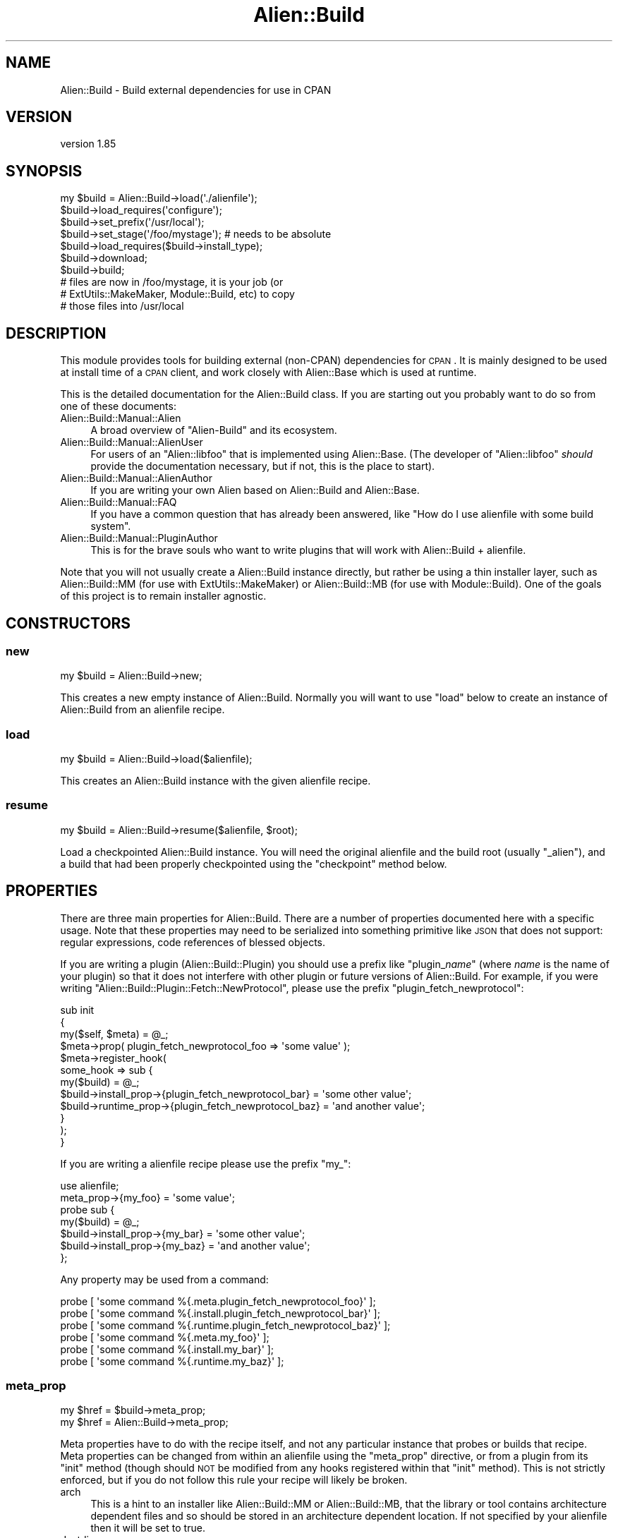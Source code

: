 .\" Automatically generated by Pod::Man 2.25 (Pod::Simple 3.20)
.\"
.\" Standard preamble:
.\" ========================================================================
.de Sp \" Vertical space (when we can't use .PP)
.if t .sp .5v
.if n .sp
..
.de Vb \" Begin verbatim text
.ft CW
.nf
.ne \\$1
..
.de Ve \" End verbatim text
.ft R
.fi
..
.\" Set up some character translations and predefined strings.  \*(-- will
.\" give an unbreakable dash, \*(PI will give pi, \*(L" will give a left
.\" double quote, and \*(R" will give a right double quote.  \*(C+ will
.\" give a nicer C++.  Capital omega is used to do unbreakable dashes and
.\" therefore won't be available.  \*(C` and \*(C' expand to `' in nroff,
.\" nothing in troff, for use with C<>.
.tr \(*W-
.ds C+ C\v'-.1v'\h'-1p'\s-2+\h'-1p'+\s0\v'.1v'\h'-1p'
.ie n \{\
.    ds -- \(*W-
.    ds PI pi
.    if (\n(.H=4u)&(1m=24u) .ds -- \(*W\h'-12u'\(*W\h'-12u'-\" diablo 10 pitch
.    if (\n(.H=4u)&(1m=20u) .ds -- \(*W\h'-12u'\(*W\h'-8u'-\"  diablo 12 pitch
.    ds L" ""
.    ds R" ""
.    ds C` ""
.    ds C' ""
'br\}
.el\{\
.    ds -- \|\(em\|
.    ds PI \(*p
.    ds L" ``
.    ds R" ''
'br\}
.\"
.\" Escape single quotes in literal strings from groff's Unicode transform.
.ie \n(.g .ds Aq \(aq
.el       .ds Aq '
.\"
.\" If the F register is turned on, we'll generate index entries on stderr for
.\" titles (.TH), headers (.SH), subsections (.SS), items (.Ip), and index
.\" entries marked with X<> in POD.  Of course, you'll have to process the
.\" output yourself in some meaningful fashion.
.ie \nF \{\
.    de IX
.    tm Index:\\$1\t\\n%\t"\\$2"
..
.    nr % 0
.    rr F
.\}
.el \{\
.    de IX
..
.\}
.\" ========================================================================
.\"
.IX Title "Alien::Build 3"
.TH Alien::Build 3 "perl v5.16.1" "User Contributed Perl Documentation"
.\" For nroff, turn off justification.  Always turn off hyphenation; it makes
.\" way too many mistakes in technical documents.
.if n .ad l
.nh
.SH "NAME"
Alien::Build \- Build external dependencies for use in CPAN
.SH "VERSION"
.IX Header "VERSION"
version 1.85
.SH "SYNOPSIS"
.IX Header "SYNOPSIS"
.Vb 10
\& my $build = Alien::Build\->load(\*(Aq./alienfile\*(Aq);
\& $build\->load_requires(\*(Aqconfigure\*(Aq);
\& $build\->set_prefix(\*(Aq/usr/local\*(Aq);
\& $build\->set_stage(\*(Aq/foo/mystage\*(Aq);  # needs to be absolute
\& $build\->load_requires($build\->install_type);
\& $build\->download;
\& $build\->build;
\& # files are now in /foo/mystage, it is your job (or
\& # ExtUtils::MakeMaker, Module::Build, etc) to copy
\& # those files into /usr/local
.Ve
.SH "DESCRIPTION"
.IX Header "DESCRIPTION"
This module provides tools for building external (non-CPAN) dependencies
for \s-1CPAN\s0.  It is mainly designed to be used at install time of a \s-1CPAN\s0
client, and work closely with Alien::Base which is used at runtime.
.PP
This is the detailed documentation for the Alien::Build class.
If you are starting out you probably want to do so from one of these documents:
.IP "Alien::Build::Manual::Alien" 4
.IX Item "Alien::Build::Manual::Alien"
A broad overview of \f(CW\*(C`Alien\-Build\*(C'\fR and its ecosystem.
.IP "Alien::Build::Manual::AlienUser" 4
.IX Item "Alien::Build::Manual::AlienUser"
For users of an \f(CW\*(C`Alien::libfoo\*(C'\fR that is implemented using Alien::Base.
(The developer of \f(CW\*(C`Alien::libfoo\*(C'\fR \fIshould\fR provide the documentation
necessary, but if not, this is the place to start).
.IP "Alien::Build::Manual::AlienAuthor" 4
.IX Item "Alien::Build::Manual::AlienAuthor"
If you are writing your own Alien based on Alien::Build and Alien::Base.
.IP "Alien::Build::Manual::FAQ" 4
.IX Item "Alien::Build::Manual::FAQ"
If you have a common question that has already been answered, like
"How do I use alienfile with some build system".
.IP "Alien::Build::Manual::PluginAuthor" 4
.IX Item "Alien::Build::Manual::PluginAuthor"
This is for the brave souls who want to write plugins that will work with
Alien::Build + alienfile.
.PP
Note that you will not usually create a Alien::Build instance
directly, but rather be using a thin installer layer, such as
Alien::Build::MM (for use with ExtUtils::MakeMaker) or
Alien::Build::MB (for use with Module::Build).  One of the
goals of this project is to remain installer agnostic.
.SH "CONSTRUCTORS"
.IX Header "CONSTRUCTORS"
.SS "new"
.IX Subsection "new"
.Vb 1
\& my $build = Alien::Build\->new;
.Ve
.PP
This creates a new empty instance of Alien::Build.  Normally you will
want to use \f(CW\*(C`load\*(C'\fR below to create an instance of Alien::Build from
an alienfile recipe.
.SS "load"
.IX Subsection "load"
.Vb 1
\& my $build = Alien::Build\->load($alienfile);
.Ve
.PP
This creates an Alien::Build instance with the given alienfile
recipe.
.SS "resume"
.IX Subsection "resume"
.Vb 1
\& my $build = Alien::Build\->resume($alienfile, $root);
.Ve
.PP
Load a checkpointed Alien::Build instance.  You will need the original
alienfile and the build root (usually \f(CW\*(C`_alien\*(C'\fR), and a build that
had been properly checkpointed using the \f(CW\*(C`checkpoint\*(C'\fR method below.
.SH "PROPERTIES"
.IX Header "PROPERTIES"
There are three main properties for Alien::Build.  There are a number
of properties documented here with a specific usage.  Note that these
properties may need to be serialized into something primitive like \s-1JSON\s0
that does not support: regular expressions, code references of blessed
objects.
.PP
If you are writing a plugin (Alien::Build::Plugin) you should use a
prefix like "plugin_\fIname\fR" (where \fIname\fR is the name of your plugin)
so that it does not interfere with other plugin or future versions of
Alien::Build.  For example, if you were writing
\&\f(CW\*(C`Alien::Build::Plugin::Fetch::NewProtocol\*(C'\fR, please use the prefix
\&\f(CW\*(C`plugin_fetch_newprotocol\*(C'\fR:
.PP
.Vb 3
\& sub init
\& {
\&   my($self, $meta) = @_;
\& 
\&   $meta\->prop( plugin_fetch_newprotocol_foo => \*(Aqsome value\*(Aq );
\& 
\&   $meta\->register_hook(
\&     some_hook => sub {
\&       my($build) = @_;
\&       $build\->install_prop\->{plugin_fetch_newprotocol_bar} = \*(Aqsome other value\*(Aq;
\&       $build\->runtime_prop\->{plugin_fetch_newprotocol_baz} = \*(Aqand another value\*(Aq;
\&     }
\&   );
\& }
.Ve
.PP
If you are writing a alienfile recipe please use the prefix \f(CW\*(C`my_\*(C'\fR:
.PP
.Vb 1
\& use alienfile;
\& 
\& meta_prop\->{my_foo} = \*(Aqsome value\*(Aq;
\& 
\& probe sub {
\&   my($build) = @_;
\&   $build\->install_prop\->{my_bar} = \*(Aqsome other value\*(Aq;
\&   $build\->install_prop\->{my_baz} = \*(Aqand another value\*(Aq;
\& };
.Ve
.PP
Any property may be used from a command:
.PP
.Vb 6
\& probe [ \*(Aqsome command %{.meta.plugin_fetch_newprotocol_foo}\*(Aq ];
\& probe [ \*(Aqsome command %{.install.plugin_fetch_newprotocol_bar}\*(Aq ];
\& probe [ \*(Aqsome command %{.runtime.plugin_fetch_newprotocol_baz}\*(Aq ];
\& probe [ \*(Aqsome command %{.meta.my_foo}\*(Aq ];
\& probe [ \*(Aqsome command %{.install.my_bar}\*(Aq ];
\& probe [ \*(Aqsome command %{.runtime.my_baz}\*(Aq ];
.Ve
.SS "meta_prop"
.IX Subsection "meta_prop"
.Vb 2
\& my $href = $build\->meta_prop;
\& my $href = Alien::Build\->meta_prop;
.Ve
.PP
Meta properties have to do with the recipe itself, and not any particular
instance that probes or builds that recipe.  Meta properties can be changed
from within an alienfile using the \f(CW\*(C`meta_prop\*(C'\fR directive, or from
a plugin from its \f(CW\*(C`init\*(C'\fR method (though should \s-1NOT\s0 be modified from any
hooks registered within that \f(CW\*(C`init\*(C'\fR method).  This is not strictly enforced,
but if you do not follow this rule your recipe will likely be broken.
.IP "arch" 4
.IX Item "arch"
This is a hint to an installer like Alien::Build::MM or Alien::Build::MB,
that the library or tool contains architecture dependent files and so should
be stored in an architecture dependent location.  If not specified by your
alienfile then it will be set to true.
.IP "destdir" 4
.IX Item "destdir"
Use the \f(CW\*(C`DESTDIR\*(C'\fR environment variable to stage your install before
copying the files into \f(CW\*(C`blib\*(C'\fR.  This is the preferred method of
installing libraries because it improves reliability.  This technique
is supported by \f(CW\*(C`autoconf\*(C'\fR and others.
.IP "destdir_filter" 4
.IX Item "destdir_filter"
Regular expression for the files that should be copied from the \f(CW\*(C`DESTDIR\*(C'\fR
into the stage directory.  If not defined, then all files will be copied.
.IP "destdir_ffi_filter" 4
.IX Item "destdir_ffi_filter"
Same as \f(CW\*(C`destdir_filter\*(C'\fR except applies to \f(CW\*(C`build_ffi\*(C'\fR instead of \f(CW\*(C`build\*(C'\fR.
.IP "env" 4
.IX Item "env"
Environment variables to override during the build stage.
.IP "env_interpolate" 4
.IX Item "env_interpolate"
Environment variable values will be interpolated with helpers.  Example:
.Sp
.Vb 2
\& meta\->prop\->{env_interpolate} = 1;
\& meta\->prop\->{env}\->{PERL} = \*(Aq%{perl}\*(Aq;
.Ve
.IP "local_source" 4
.IX Item "local_source"
Set to true if source code package is available locally.  (that is not fetched
over the internet).  This is computed by default based on the \f(CW\*(C`start_url\*(C'\fR
property.  Can be set by an alienfile or plugin.
.IP "platform" 4
.IX Item "platform"
Hash reference.  Contains information about the platform beyond just \f(CW$^O\fR.
.RS 4
.IP "compiler_type" 4
.IX Item "compiler_type"
Refers to the type of flags that the compiler accepts.  May be expanded in the
future, but for now, will be one of:
.RS 4
.IP "microsoft" 4
.IX Item "microsoft"
On Windows when using Microsoft Visual \*(C+
.IP "unix" 4
.IX Item "unix"
Virtually everything else, including gcc on windows.
.RE
.RS 4
.Sp
The main difference is that with Visual \*(C+ \f(CW\*(C`\-LIBPATH\*(C'\fR should be used instead
of \f(CW\*(C`\-L\*(C'\fR, and static libraries should have the \f(CW\*(C`.LIB\*(C'\fR suffix instead of \f(CW\*(C`.a\*(C'\fR.
.RE
.IP "system_type" 4
.IX Item "system_type"
\&\f(CW$^O\fR is frequently good enough to make platform specific logic in your
alienfile, this handles the case when $^O can cover platforms that provide
multiple environments that Perl might run under.  The main example is windows,
but others may be added in the future.
.RS 4
.IP "unix" 4
.IX Item "unix"
.PD 0
.IP "vms" 4
.IX Item "vms"
.IP "windows-activestate" 4
.IX Item "windows-activestate"
.IP "windows-microsoft" 4
.IX Item "windows-microsoft"
.IP "windows-mingw" 4
.IX Item "windows-mingw"
.IP "windows-strawberry" 4
.IX Item "windows-strawberry"
.IP "windows-unknown" 4
.IX Item "windows-unknown"
.RE
.RS 4
.PD
.Sp
Note that \f(CW\*(C`cygwin\*(C'\fR and \f(CW\*(C`msys\*(C'\fR are considered \f(CW\*(C`unix\*(C'\fR even though they run
on windows!
.RE
.RE
.RS 4
.RE
.IP "out_of_source" 4
.IX Item "out_of_source"
Build in a different directory from the where the source code is stored.
In autoconf this is referred to as a \*(L"\s-1VPATH\s0\*(R" build.  Everyone else calls this
an \*(L"out-of-source\*(R" build.  When this property is true, instead of extracting
to the source build root, the downloaded source will be extracted to an source
extraction directory and the source build root will be empty.  You can use the
\&\f(CW\*(C`extract\*(C'\fR install property to get the location of the extracted source.
.IP "network" 4
.IX Item "network"
True if a network fetch is available.  This should \s-1NOT\s0 be set by an alienfile
or plugin.  This is computed based on the \f(CW\*(C`ALIEN_INSTALL_NETWORK\*(C'\fR environment
variables.
.IP "start_url" 4
.IX Item "start_url"
The default or start \s-1URL\s0 used by fetch plugins.
.SS "install_prop"
.IX Subsection "install_prop"
.Vb 1
\& my $href = $build\->install_prop;
.Ve
.PP
Install properties are used during the install phase (either
under \f(CW\*(C`share\*(C'\fR or \f(CW\*(C`system\*(C'\fR install).  They are remembered for
the entire install phase, but not kept around during the runtime
phase.  Thus they cannot be accessed from your Alien::Base
based module.
.IP "autoconf_prefix" 4
.IX Item "autoconf_prefix"
The prefix as understood by autoconf.  This is only different on Windows
Where \s-1MSYS\s0 is used and paths like \f(CW\*(C`C:/foo\*(C'\fR are  represented as \f(CW\*(C`/C/foo\*(C'\fR
which are understood by the \s-1MSYS\s0 tools, but not by Perl.  You should
only use this if you are using Alien::Build::Plugin::Autoconf in
your alienfile.
.IP "download" 4
.IX Item "download"
The location of the downloaded archive (tar.gz, or similar) or directory.
.IP "env" 4
.IX Item "env"
Environment variables to override during the build stage.
.IP "extract" 4
.IX Item "extract"
The location of the last source extraction.  For a \*(L"out-of-source\*(R" build
(see the \f(CW\*(C`out_of_source\*(C'\fR meta property above), this will only be set once.
For other types of builds, the source code may be extracted multiple times,
and thus this property may change.
.IP "old" 4
.IX Item "old"
Hash containing information on a previously installed Alien of the same
name, if available.  This may be useful in cases where you want to
reuse the previous install if it is still sufficient.
.RS 4
.IP "prefix" 4
.IX Item "prefix"
The prefix for the previous install.  Versions prior to 1.42 unfortunately
had this in typo form of \f(CW\*(C`preifx\*(C'\fR.
.IP "runtime" 4
.IX Item "runtime"
The runtime properties from the previous install.
.RE
.RS 4
.RE
.IP "patch" 4
.IX Item "patch"
Directory with patches.
.IP "prefix" 4
.IX Item "prefix"
The install time prefix.  Under a \f(CW\*(C`destdir\*(C'\fR install this is the
same as the runtime or final install location.  Under a non\-\f(CW\*(C`destdir\*(C'\fR
install this is the \f(CW\*(C`stage\*(C'\fR directory (usually the appropriate
share directory under \f(CW\*(C`blib\*(C'\fR).
.IP "root" 4
.IX Item "root"
The build root directory.  This will be an absolute path.  It is the
absolute form of \f(CW\*(C`./_alien\*(C'\fR by default.
.IP "stage" 4
.IX Item "stage"
The stage directory where files will be copied.  This is usually the
root of the blib share directory.
.SS "runtime_prop"
.IX Subsection "runtime_prop"
.Vb 1
\& my $href = $build\->runtime_prop;
.Ve
.PP
Runtime properties are used during the install and runtime phases
(either under \f(CW\*(C`share\*(C'\fR or \f(CW\*(C`system\*(C'\fR install).  This should include
anything that you will need to know to use the library or tool
during runtime, and shouldn't include anything that is no longer
relevant once the install process is complete.
.IP "alien_build_version" 4
.IX Item "alien_build_version"
The version of Alien::Build used to install the library or tool.
.IP "alt" 4
.IX Item "alt"
Alternate configurations.  If the alienized package has multiple
libraries this could be used to store the different compiler or
linker flags for each library.
.IP "cflags" 4
.IX Item "cflags"
The compiler flags
.IP "cflags_static" 4
.IX Item "cflags_static"
The static compiler flags
.IP "command" 4
.IX Item "command"
The command name for tools where the name my differ from platform to
platform.  For example, the \s-1GNU\s0 version of make is usually \f(CW\*(C`make\*(C'\fR in
Linux and \f(CW\*(C`gmake\*(C'\fR on FreeBSD.
.IP "ffi_name" 4
.IX Item "ffi_name"
The name \s-1DLL\s0 or shared object \*(L"name\*(R" to use when searching for dynamic
libraries at runtime.  This is passed into FFI::CheckLib, so if
your library is something like \f(CW\*(C`libarchive.so\*(C'\fR or \f(CW\*(C`archive.dll\*(C'\fR you
would set this to \f(CW\*(C`archive\*(C'\fR.  This may be a string or an array of
strings.
.IP "ffi_checklib" 4
.IX Item "ffi_checklib"
This property contains two sub properties:
.RS 4
.IP "share" 4
.IX Item "share"
.Vb 1
\& $build\->runtime_prop\->{ffi_checklib}\->{share} = [ ... ];
.Ve
.Sp
Array of additional FFI::CheckLib flags to pass in to \f(CW\*(C`find_lib\*(C'\fR
for a \f(CW\*(C`share\*(C'\fR install.
.IP "system" 4
.IX Item "system"
Array of additional FFI::CheckLib flags to pass in to \f(CW\*(C`find_lib\*(C'\fR
for a \f(CW\*(C`system\*(C'\fR install.
.Sp
Among other things, useful for specifying the \f(CW\*(C`try_linker_script\*(C'\fR
flag:
.Sp
.Vb 1
\& $build\->runtime_prop\->{ffi_checklib}\->{system} = [ try_linker_script => 1 ];
.Ve
.RE
.RS 4
.RE
.IP "install_type" 4
.IX Item "install_type"
The install type.  Is one of:
.RS 4
.IP "system" 4
.IX Item "system"
For when the library or tool is provided by the operating system, can be
detected by Alien::Build, and is considered satisfactory by the
\&\f(CW\*(C`alienfile\*(C'\fR recipe.
.IP "share" 4
.IX Item "share"
For when a system install is not possible, the library source will be
downloaded from the internet or retrieved in another appropriate fashion
and built.
.RE
.RS 4
.RE
.IP "libs" 4
.IX Item "libs"
The library flags
.IP "libs_static" 4
.IX Item "libs_static"
The static library flags
.IP "perl_module_version" 4
.IX Item "perl_module_version"
The version of the Perl module used to install the alien (if available).
For example if Alien::curl is installing \f(CW\*(C`libcurl\*(C'\fR this would be the
version of Alien::curl used during the install step.
.IP "prefix" 4
.IX Item "prefix"
The final install root.  This is usually they share directory.
.IP "version" 4
.IX Item "version"
The version of the library or tool
.SS "hook_prop"
.IX Subsection "hook_prop"
.Vb 1
\& my $href = $build\->hook_prop;
.Ve
.PP
Hook properties are for the currently running (if any) hook.  They are
used only during the execution of each hook and are discarded after.
If no hook is currently running then \f(CW\*(C`hook_prop\*(C'\fR will return \f(CW\*(C`undef\*(C'\fR.
.IP "name" 4
.IX Item "name"
The name of the currently running hook.
.IP "version (probe)" 4
.IX Item "version (probe)"
Probe and PkgConfig plugins \fImay\fR set this property indicating the
version of the alienized package.  Not all plugins and configurations
may be able to provide this.
.SH "METHODS"
.IX Header "METHODS"
.SS "checkpoint"
.IX Subsection "checkpoint"
.Vb 1
\& $build\->checkpoint;
.Ve
.PP
Save any install or runtime properties so that they can be reloaded on
a subsequent run in a separate process.  This is useful if your build
needs to be done in multiple stages from a \f(CW\*(C`Makefile\*(C'\fR, such as with
ExtUtils::MakeMaker.  Once checkpointed you can use the \f(CW\*(C`resume\*(C'\fR
constructor (documented above) to resume the probe/build/install]
process.
.SS "root"
.IX Subsection "root"
.Vb 1
\& my $dir = $build\->root;
.Ve
.PP
This is just a shortcut for:
.PP
.Vb 1
\& my $root = $build\->install_prop\->{root};
.Ve
.PP
Except that it will be created if it does not already exist.
.SS "install_type"
.IX Subsection "install_type"
.Vb 1
\& my $type = $build\->install_type;
.Ve
.PP
This will return the install type.  (See the like named install property
above for details).  This method will call \f(CW\*(C`probe\*(C'\fR if it has not already
been called.
.SS "set_prefix"
.IX Subsection "set_prefix"
.Vb 1
\& $build\->set_prefix($prefix);
.Ve
.PP
Set the final (unstaged) prefix.  This is normally only called by Alien::Build::MM
and similar modules.  It is not intended for use from plugins or from an alienfile.
.SS "set_stage"
.IX Subsection "set_stage"
.Vb 1
\& $build\->set_stage($dir);
.Ve
.PP
Sets the stage directory.  This is normally only called by Alien::Build::MM
and similar modules.  It is not intended for use from plugins or from an alienfile.
.SS "requires"
.IX Subsection "requires"
.Vb 1
\& my $hash = $build\->requires($phase);
.Ve
.PP
Returns a hash reference of the modules required for the given phase.  Phases
include:
.IP "configure" 4
.IX Item "configure"
These modules must already be available when the alienfile is read.
.IP "any" 4
.IX Item "any"
These modules are used during either a \f(CW\*(C`system\*(C'\fR or \f(CW\*(C`share\*(C'\fR install.
.IP "share" 4
.IX Item "share"
These modules are used during the build phase of a \f(CW\*(C`share\*(C'\fR install.
.IP "system" 4
.IX Item "system"
These modules are used during the build phase of a \f(CW\*(C`system\*(C'\fR install.
.SS "load_requires"
.IX Subsection "load_requires"
.Vb 1
\& $build\->load_requires($phase);
.Ve
.PP
This loads the appropriate modules for the given phase (see \f(CW\*(C`requires\*(C'\fR above
for a description of the phases).
.SS "probe"
.IX Subsection "probe"
.Vb 1
\& my $install_type = $build\->probe;
.Ve
.PP
Attempts to determine if the operating system has the library or
tool already installed.  If so, then the string \f(CW\*(C`system\*(C'\fR will
be returned and a system install will be performed.  If not,
then the string \f(CW\*(C`share\*(C'\fR will be installed and the tool or
library will be downloaded and built from source.
.PP
If the environment variable \f(CW\*(C`ALIEN_INSTALL_TYPE\*(C'\fR is set, then that
will force a specific type of install.  If the detection logic
cannot accommodate the install type requested then it will fail with
an exception.
.SS "download"
.IX Subsection "download"
.Vb 1
\& $build\->download;
.Ve
.PP
Download the source, usually as a tarball, usually from the internet.
.PP
Under a \f(CW\*(C`system\*(C'\fR install this does not do anything.
.SS "fetch"
.IX Subsection "fetch"
.Vb 2
\& my $res = $build\->fetch;
\& my $res = $build\->fetch($url);
.Ve
.PP
Fetch a resource using the fetch hook.  Returns the same hash structure
described below in the hook documentation.
.SS "decode"
.IX Subsection "decode"
.Vb 1
\& my $decoded_res = $build\->decode($res);
.Ve
.PP
Decode the \s-1HTML\s0 or file listing returned by \f(CW\*(C`fetch\*(C'\fR.  Returns the same
hash structure described below in the hook documentation.
.SS "prefer"
.IX Subsection "prefer"
.Vb 1
\& my $sorted_res = $build\->prefer($res);
.Ve
.PP
Filter and sort candidates.  The preferred candidate will be returned first in the list.
The worst candidate will be returned last.  Returns the same hash structure described
below in the hook documentation.
.SS "extract"
.IX Subsection "extract"
.Vb 2
\& my $dir = $build\->extract;
\& my $dir = $build\->extract($archive);
.Ve
.PP
Extracts the given archive into a fresh directory.  This is normally called internally
to Alien::Build, and for normal usage is not needed from a plugin or alienfile.
.SS "build"
.IX Subsection "build"
.Vb 1
\& $build\->build;
.Ve
.PP
Run the build step.  It is expected that \f(CW\*(C`probe\*(C'\fR and \f(CW\*(C`download\*(C'\fR
have already been performed.  What it actually does depends on the
type of install:
.IP "share" 4
.IX Item "share"
The source is extracted, and built as determined by the alienfile
recipe.  If there is a \f(CW\*(C`gather_share\*(C'\fR that will be executed last.
.IP "system" 4
.IX Item "system"
The \f(CW\*(C`gather_system\*(C'\fR hook will be executed.
.SS "test"
.IX Subsection "test"
.Vb 1
\& $build\->test;
.Ve
.PP
Run the test phase
.SS "clean_install"
.IX Subsection "clean_install"
.Vb 1
\& $build\->clean_install
.Ve
.PP
Clean files from the final install location.  The default implementation removes all
files recursively except for the \f(CW\*(C`_alien\*(C'\fR directory.  This is helpful when you have
an old install with files that may break the new build.
.PP
For a non-share install this doesn't do anything.
.SS "system"
.IX Subsection "system"
.Vb 2
\& $build\->system($command);
\& $build\->system($command, @args);
.Ve
.PP
Interpolates the command and arguments and run the results using
the Perl \f(CW\*(C`system\*(C'\fR command.
.SS "log"
.IX Subsection "log"
.Vb 1
\& $build\->log($message);
.Ve
.PP
Send a message to the log.  By default this prints to \f(CW\*(C`STDOUT\*(C'\fR.
.SS "meta"
.IX Subsection "meta"
.Vb 2
\& my $meta = Alien::Build\->meta;
\& my $meta = $build\->meta;
.Ve
.PP
Returns the meta object for your Alien::Build class or instance.  The
meta object is a way to manipulate the recipe, and so any changes to the
meta object should be made before the \f(CW\*(C`probe\*(C'\fR, \f(CW\*(C`download\*(C'\fR or \f(CW\*(C`build\*(C'\fR steps.
.SH "META METHODS"
.IX Header "META METHODS"
.SS "prop"
.IX Subsection "prop"
.Vb 1
\& my $href = $build\->meta\->prop;
.Ve
.PP
Meta properties.  This is the same as calling \f(CW\*(C`meta_prop\*(C'\fR on
the class or Alien::Build instance.
.SS "add_requires"
.IX Subsection "add_requires"
.Vb 1
\& Alien::Build\->meta\->add_requires($phase, $module => $version, ...);
.Ve
.PP
Add the requirement to the given phase.  Phase should be one of:
.IP "configure" 4
.IX Item "configure"
.PD 0
.IP "any" 4
.IX Item "any"
.IP "share" 4
.IX Item "share"
.IP "system" 4
.IX Item "system"
.PD
.SS "interpolator"
.IX Subsection "interpolator"
.Vb 2
\& my $interpolator = $build\->meta\->interpolator;
\& my $interpolator = Alien::Build\->interpolator;
.Ve
.PP
Returns the Alien::Build::Interpolate instance for the Alien::Build class.
.SS "has_hook"
.IX Subsection "has_hook"
.Vb 2
\& my $bool = $build\->meta\->has_hook($name);
\& my $bool = Alien::Build\->has_hook($name);
.Ve
.PP
Returns if there is a usable hook registered with the given name.
.SS "register_hook"
.IX Subsection "register_hook"
.Vb 2
\& $build\->meta\->register_hook($name, $instructions);
\& Alien::Build\->meta\->register_hook($name, $instructions);
.Ve
.PP
Register a hook with the given name.  \f(CW$instruction\fR should be either
a code reference, or a command sequence, which is an array reference.
.SS "default_hook"
.IX Subsection "default_hook"
.Vb 2
\& $build\->meta\->default_hook($name, $instructions);
\& Alien::Build\->meta\->default_hook($name, $instructions);
.Ve
.PP
Register a default hook, which will be used if the alienfile does not
register its own hook with that name.
.SS "around_hook"
.IX Subsection "around_hook"
.Vb 2
\& $build\->meta\->around_hook($hook, $code);
\& Alien::Build\->meta\->around_hook($name, $code);
.Ve
.PP
Wrap the given hook with a code reference.  This is similar to a Moose
method modifier, except that it wraps around the given hook instead of
a method.  For example, this will add a probe system requirement:
.PP
.Vb 10
\& $build\->meta\->around_hook(
\&   probe => sub {
\&     my $orig = shift;
\&     my $build = shift;
\&     my $type = $orig\->($build, @_);
\&     return $type unless $type eq \*(Aqsystem\*(Aq;
\&     # also require a configuration file
\&     if(\-f \*(Aq/etc/foo.conf\*(Aq)
\&     {
\&       return \*(Aqsystem\*(Aq;
\&     }
\&     else
\&     {
\&       return \*(Aqshare\*(Aq;
\&     }
\&   },
\& );
.Ve
.SS "apply_plugin"
.IX Subsection "apply_plugin"
.Vb 2
\& Alien::Build\->meta\->apply_plugin($name);
\& Alien::Build\->meta\->apply_plugin($name, @args);
.Ve
.PP
Apply the given plugin with the given arguments.
.SH "ENVIRONMENT"
.IX Header "ENVIRONMENT"
Alien::Build responds to these environment variables:
.IP "\s-1ALIEN_INSTALL_NETWORK\s0" 4
.IX Item "ALIEN_INSTALL_NETWORK"
If set to true (the default), then network fetch will be allowed.  If set to
false, then network fetch will not be allowed.
.Sp
What constitutes a local vs. network fetch is determined based on the \f(CW\*(C`start_url\*(C'\fR
and \f(CW\*(C`local_source\*(C'\fR meta properties.  An alienfile or plugin \f(CW\*(C`could\*(C'\fR override
this detection (possibly inappropriately), so this variable is not a substitute
for properly auditing of Perl modules for environments that require that.
.IP "\s-1ALIEN_INSTALL_TYPE\s0" 4
.IX Item "ALIEN_INSTALL_TYPE"
If set to \f(CW\*(C`share\*(C'\fR or \f(CW\*(C`system\*(C'\fR, it will override the system detection logic.
If set to \f(CW\*(C`default\*(C'\fR, it will use the default setting for the alienfile.
The behavior of other values is undefined.
.Sp
Although the recommended way for a consumer to use an Alien::Base based Alien
is to declare it as a static configure and build-time dependency, some consumers
may prefer to fallback on using an Alien only when the consumer itself cannot
detect the necessary package. In some cases the consumer may want the user to opt-in
to using an Alien before requiring it.
.Sp
To keep the interface consistent among Aliens, the consumer of the fallback opt-in
Alien may fallback on the Alien if the environment variable \f(CW\*(C`ALIEN_INSTALL_TYPE\*(C'\fR
is set to any value. The rationale is that by setting this environment variable the
user is aware that Alien modules may be installed and have indicated consent.
The actual implementation of this, by its nature would have to be in the consuming
\&\s-1CPAN\s0 module.
.IP "\s-1ALIEN_BUILD_LOG\s0" 4
.IX Item "ALIEN_BUILD_LOG"
The default log class used.  See Alien::Build::Log and <Alien:Build::Log::Default>.
.IP "\s-1ALIEN_BUILD_RC\s0" 4
.IX Item "ALIEN_BUILD_RC"
Perl source file which can override some global defaults for Alien::Build,
by, for example, setting preload and postload plugins.
.IP "\s-1ALIEN_BUILD_PKG_CONFIG\s0" 4
.IX Item "ALIEN_BUILD_PKG_CONFIG"
Override the logic in Alien::Build::Plugin::PkgConfig::Negotiate which
chooses the best \f(CW\*(C`pkg\-config\*(C'\fR plugin.
.IP "\s-1ALIEN_BUILD_PRELOAD\s0" 4
.IX Item "ALIEN_BUILD_PRELOAD"
semicolon separated list of plugins to automatically load before parsing
your alienfile.
.IP "\s-1ALIEN_BUILD_POSTLOAD\s0" 4
.IX Item "ALIEN_BUILD_POSTLOAD"
semicolon separated list of plugins to automatically load after parsing
your alienfile.
.IP "\s-1DESTDIR\s0" 4
.IX Item "DESTDIR"
This environment variable will be manipulated during a destdir install.
.IP "\s-1PKG_CONFIG\s0" 4
.IX Item "PKG_CONFIG"
This environment variable can be used to override the program name for \f(CW\*(C`pkg\-config\*(C'\fR
when using the command line plugin: Alien::Build::Plugin::PkgConfig::CommandLine.
.IP "ftp_proxy, all_proxy" 4
.IX Item "ftp_proxy, all_proxy"
If these environment variables are set, it may influence the Download negotiation
plugin Alien::Build::Plugin::Downaload::Negotiate.  Other proxy variables may
be used by some Fetch plugins, if they support it.
.SH "SUPPORT"
.IX Header "SUPPORT"
The intent of the \f(CW\*(C`Alien\-Build\*(C'\fR team is to support as best as possible
all Perls from 5.8.1 to the latest production version.  So long as they
are also supported by the Perl toolchain.
.PP
Please feel encouraged to report issues that you encounter to the
project GitHub Issue tracker:
.IP "https://github.com/Perl5\-Alien/Alien\-Build/issues <https://github.com/Perl5-Alien/Alien-Build/issues>" 4
.IX Item "https://github.com/Perl5-Alien/Alien-Build/issues <https://github.com/Perl5-Alien/Alien-Build/issues>"
.PP
Better if you can fix the issue yourself, please feel encouraged to open
pull-request on the project GitHub:
.IP "https://github.com/Perl5\-Alien/Alien\-Build/pulls <https://github.com/Perl5-Alien/Alien-Build/pulls>" 4
.IX Item "https://github.com/Perl5-Alien/Alien-Build/pulls <https://github.com/Perl5-Alien/Alien-Build/pulls>"
.PP
If you are confounded and have questions, join us on the \f(CW\*(C`#native\*(C'\fR
channel on irc.perl.org.  The \f(CW\*(C`Alien\-Build\*(C'\fR developers frequent this
channel and can probably help point you in the right direction.  If you
don't have an \s-1IRC\s0 client handy, you can use this web interface:
.IP "<https://chat.mibbit.com/?channel=%23native&server=irc.perl.org>" 4
.IX Item "<https://chat.mibbit.com/?channel=%23native&server=irc.perl.org>"
.SH "SEE ALSO"
.IX Header "SEE ALSO"
Alien::Build::Manual::AlienAuthor,
Alien::Build::Manual::AlienUser,
Alien::Build::Manual::Contributing,
Alien::Build::Manual::FAQ,
Alien::Build::Manual::PluginAuthor
.PP
alienfile, Alien::Build::MM, Alien::Build::Plugin, Alien::Base, Alien
.SH "THANKS"
.IX Header "THANKS"
Alien::Base was originally written by Joel Berger, the rest of this project would
not have been possible without him getting the project started.  Thanks to his support
I have been able to augment the original Alien::Base system with a reliable set
of tools (Alien::Build, alienfile, Test::Alien), which make up this toolset.
.PP
The original Alien::Base is still copyright (c) 2012\-2017 Joel Berger.  It has
the same license as the rest of the Alien::Build and related tools distributed as
\&\f(CW\*(C`Alien\-Build\*(C'\fR.  Joel Berger thanked a number of people who helped in in the development
of Alien::Base, in the documentation for that module.
.PP
I would also like to acknowledge the other members of the Perl5\-Alien github
organization, Zakariyya Mughal (sivoais, \s-1ZMUGHAL\s0) and mohawk (\s-1ETJ\s0).  Also important
in the early development of Alien::Build were the early adopters Chase Whitener
(genio, \s-1CAPOEIRAB\s0, author of Alien::libuv), William N. Braswell, Jr (willthechill,
\&\s-1WBRASWELL\s0, author of Alien::JPCRE2 and Alien::PCRE2) and Ahmad Fatoum (a3f,
\&\s-1ATHREEF\s0, author of Alien::libudev and Alien::LibUSB).
.SH "AUTHOR"
.IX Header "AUTHOR"
Author: Graham Ollis <plicease@cpan.org>
.PP
Contributors:
.PP
Diab Jerius (\s-1DJERIUS\s0)
.PP
Roy Storey (\s-1KIWIROY\s0)
.PP
Ilya Pavlov
.PP
David Mertens (run4flat)
.PP
Mark Nunberg (mordy, mnunberg)
.PP
Christian Walde (Mithaldu)
.PP
Brian Wightman (MidLifeXis)
.PP
Zaki Mughal (zmughal)
.PP
mohawk (mohawk2, \s-1ETJ\s0)
.PP
Vikas N Kumar (vikasnkumar)
.PP
Flavio Poletti (polettix)
.PP
Salvador Fandiño (salva)
.PP
Gianni Ceccarelli (dakkar)
.PP
Pavel Shaydo (zwon, trinitum)
.PP
Kang-min Liu (劉康民, gugod)
.PP
Nicholas Shipp (nshp)
.PP
Juan Julián Merelo Guervós (\s-1JJ\s0)
.PP
Joel Berger (\s-1JBERGER\s0)
.PP
Petr Pisar (ppisar)
.PP
Lance Wicks (\s-1LANCEW\s0)
.PP
Ahmad Fatoum (a3f, \s-1ATHREEF\s0)
.PP
José Joaquín Atria (\s-1JJATRIA\s0)
.PP
Duke Leto (\s-1LETO\s0)
.PP
Shoichi Kaji (\s-1SKAJI\s0)
.PP
Shawn Laffan (\s-1SLAFFAN\s0)
.PP
Paul Evans (leonerd, \s-1PEVANS\s0)
.SH "COPYRIGHT AND LICENSE"
.IX Header "COPYRIGHT AND LICENSE"
This software is copyright (c) 2011\-2019 by Graham Ollis.
.PP
This is free software; you can redistribute it and/or modify it under
the same terms as the Perl 5 programming language system itself.
